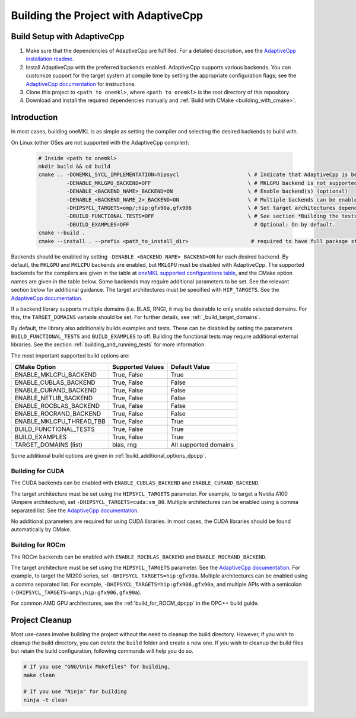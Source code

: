 .. _building_the_project_with_adaptivecpp:

Building the Project with AdaptiveCpp
=====================================

.. _build_setup_with_adaptivecpp:

Build Setup with AdaptiveCpp
############################

#. 
   Make sure that the dependencies of AdaptiveCpp are fulfilled. For a detailed
   description, see the
   `AdaptiveCpp installation readme <https://github.com/AdaptiveCpp/AdaptiveCpp/blob/develop/doc/installing.md#compilation-flows>`_.

#. 
   Install AdaptiveCpp with the preferred backends enabled. AdaptiveCpp supports
   various backends. You can customize support for the target system at
   compile time by setting the appropriate configuration flags; see the
   `AdaptiveCpp documentation <https://github.com/AdaptiveCpp/AdaptiveCpp/blob/develop/doc/installing.md>`_
   for instructions.

#. 
   Clone this project to ``<path to onemkl>``, where ``<path to onemkl>`` is
   the root directory of this repository.

#. 
   Download and install the required dependencies manually and
   :ref:`Build with CMake <building_with_cmake>`.

Introduction
############

In most cases, building oneMKL is as simple as setting the compiler and selecting the desired backends to build with.

On Linux (other OSes are not supported with the AdaptiveCpp compiler):

  .. code-block:: bash

     # Inside <path to onemkl>
     mkdir build && cd build
     cmake .. -DONEMKL_SYCL_IMPLEMENTATION=hipsycl                      \ # Indicate that AdaptiveCpp is being used.
              -DENABLE_MKLGPU_BACKEND=OFF                               \ # MKLGPU backend is not supported by AdaptiveCpp
              -DENABLE_<BACKEND_NAME>_BACKEND=ON                        \ # Enable backend(s) (optional)
              -DENABLE_<BACKEND_NAME_2>_BACKEND=ON                      \ # Multiple backends can be enabled at once.
              -DHIPSYCL_TARGETS=omp/;hip:gfx90a,gfx906                  \ # Set target architectures depending on supported devices.
              -DBUILD_FUNCTIONAL_TESTS=OFF                              \ # See section *Building the tests* for more on building tests. ON by default.
              -DBUILD_EXAMPLES=OFF                                        # Optional: On by default.
     cmake --build .
     cmake --install . --prefix <path_to_install_dir>                    # required to have full package structure

Backends should be enabled by setting ``-DENABLE_<BACKEND_NAME>_BACKEND=ON`` for each desired backend. 
By default, the ``MKLGPU`` and ``MKLCPU`` backends are enabled, but ``MKLGPU`` must be disabled with AdaptiveCpp.
The supported backends for the compilers are given in the table at
`oneMKL supported configurations table <https://github.com/oneapi-src/oneMKL?tab=readme-ov-file#supported-configurations>`_,
and the CMake option names are given in the table below.
Some backends may require additional parameters to be set. See the relevant section below for additional guidance.
The target architectures must be specified with ``HIP_TARGETS``. See the
`AdaptiveCpp documentation <https://github.com/AdaptiveCpp/AdaptiveCpp/blob/develop/doc/using-hipsycl.md#adaptivecpp-targets-specification>`_.

If a backend library supports multiple domains (i.e. BLAS, RNG), it may be desirable to only enable selected domains.
For this, the ``TARGET_DOMAINS`` variable should be set. For further details, see :ref:`_build_target_domains`.

By default, the library also additionally builds examples and tests.
These can be disabled by setting the parameters ``BUILD_FUNCTIONAL_TESTS`` and ``BUILD_EXAMPLES`` to off.
Building the functional tests may require additional external libraries.
See the section :ref:`building_and_running_tests` for more information.

The most important supported build options are:

.. list-table::
   :header-rows: 1

   * - CMake Option
     - Supported Values
     - Default Value 
   * - ENABLE_MKLCPU_BACKEND
     - True, False
     - True      
   * - ENABLE_CUBLAS_BACKEND
     - True, False
     - False     
   * - ENABLE_CURAND_BACKEND
     - True, False
     - False     
   * - ENABLE_NETLIB_BACKEND
     - True, False
     - False     
   * - ENABLE_ROCBLAS_BACKEND
     - True, False
     - False     
   * - ENABLE_ROCRAND_BACKEND
     - True, False
     - False     
   * - ENABLE_MKLCPU_THREAD_TBB
     - True, False
     - True      
   * - BUILD_FUNCTIONAL_TESTS
     - True, False
     - True      
   * - BUILD_EXAMPLES
     - True, False
     - True      
   * - TARGET_DOMAINS (list)
     - blas, rng
     - All supported domains

Some additional build options are given in :ref:`build_additional_options_dpcpp`.

.. _build_for_cuda_adaptivecpp:

Building for CUDA
~~~~~~~~~~~~~~~~~

The CUDA backends can be enabled with ``ENABLE_CUBLAS_BACKEND`` and ``ENABLE_CURAND_BACKEND``.

The target architecture must be set using the ``HIPSYCL_TARGETS`` parameter. 
For example, to target a Nvidia A100 (Ampere architecture), set ``-DHIPSYCL_TARGETS=cuda:sm_80``.
Multiple architectures can be enabled using a comma separated list. See the 
`AdaptiveCpp documentation <https://github.com/AdaptiveCpp/AdaptiveCpp/blob/develop/doc/using-hipsycl.md#adaptivecpp-targets-specification>`_.

No additional parameters are required for using CUDA libraries. In most cases, the CUDA libraries should be
found automatically by CMake.

.. _build_for_rocm_adaptivecpp:

Building for ROCm
~~~~~~~~~~~~~~~~~

The ROCm backends can be enabled with ``ENABLE_ROCBLAS_BACKEND`` and ``ENABLE_ROCRAND_BACKEND``.

The target architecture must be set using the ``HIPSYCL_TARGETS`` parameter. 
See the 
`AdaptiveCpp documentation <https://github.com/AdaptiveCpp/AdaptiveCpp/blob/develop/doc/using-hipsycl.md#adaptivecpp-targets-specification>`_.
For example, to target the MI200 series, set ``-DHIPSYCL_TARGETS=hip:gfx90a``.
Multiple architectures can be enabled using a comma separated list. 
For example, ``-DHIPSYCL_TARGETS=hip:gfx906,gfx90a``, and multiple APIs with a semicolon (``-DHIPSYCL_TARGETS=omp\;hip:gfx906,gfx90a``).

For common AMD GPU architectures, see the :ref:`build_for_ROCM_dpcpp` in the DPC++ build guide.

.. _project_cleanup:

Project Cleanup
###############

Most use-cases involve building the project without the need to cleanup the
build directory. However, if you wish to cleanup the build directory, you can
delete the ``build`` folder and create a new one. If you wish to cleanup the
build files but retain the build configuration, following commands will help
you do so.

.. code-block:: sh

   # If you use "GNU/Unix Makefiles" for building,
   make clean

   # If you use "Ninja" for building
   ninja -t clean
